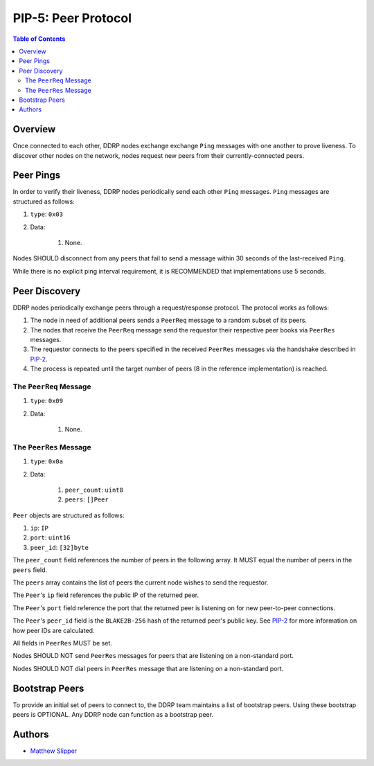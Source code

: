 PIP-5: Peer Protocol
====================

.. contents:: Table of Contents
   :local:

Overview
########

Once connected to each other, DDRP nodes exchange exchange ``Ping`` messages with one another to prove liveness. To discover other nodes on the network, nodes request new peers from their currently-connected peers.

Peer Pings
##########

In order to verify their liveness, DDRP nodes periodically send each other ``Ping`` messages. ``Ping`` messages are structured as follows:

#. ``type``: ``0x03``
#. Data:

	 #. None.

Nodes SHOULD disconnect from any peers that fail to send a message within 30 seconds of the last-received ``Ping``.

While there is no explicit ping interval requirement, it is RECOMMENDED that implementations use 5 seconds.

Peer Discovery
##############

DDRP nodes periodically exchange peers through a request/response protocol. The protocol works as follows:

#. The node in need of additional peers sends a ``PeerReq`` message to a random subset of its peers.
#. The nodes that receive the ``PeerReq`` message send the requestor their respective peer books via ``PeerRes`` messages.
#. The requestor connects to the peers specified in the received ``PeerRes`` messages via the handshake described in `PIP-2`_.
#. The process is repeated until the target number of peers (8 in the reference implementation) is reached.

The ``PeerReq`` Message
***********************

#. ``type``: ``0x09``
#. Data:

	 #. None.

The ``PeerRes`` Message
***********************

#. ``type``: ``0x0a``
#. Data:

	 #. ``peer_count``: ``uint8``
	 #. ``peers``: ``[]Peer``

``Peer`` objects are structured as follows:

1. ``ip``: ``IP``
2. ``port``: ``uint16``
3. ``peer_id``: ``[32]byte``

The ``peer_count`` field references the number of peers in the following array. It MUST equal the number of peers in the ``peers`` field.

The ``peers`` array contains the list of peers the current node wishes to send the requestor.

The ``Peer``'s ``ip`` field references the public IP of the returned peer.

The ``Peer``'s ``port`` field reference the port that the returned peer is listening on for new peer-to-peer connections.

The ``Peer``'s ``peer_id`` field is the ``BLAKE2B-256`` hash of the returned peer's public key. See `PIP-2`_ for more information on how peer IDs are calculated.

All fields in ``PeerRes`` MUST be set.

Nodes SHOULD NOT send ``PeerRes`` messages for peers that are listening on a non-standard port.

Nodes SHOULD NOT dial peers in ``PeerRes`` message that are listening on a non-standard port.

Bootstrap Peers
###############

To provide an initial set of peers to connect to, the DDRP team maintains a list of bootstrap peers. Using these bootstrap peers is OPTIONAL. Any DDRP node can function as a bootstrap peer.

Authors
#######

- `Matthew Slipper`_

.. _PIP-2: ./pip-2.html
.. _Matthew Slipper: https://www.matthewslipper.com
